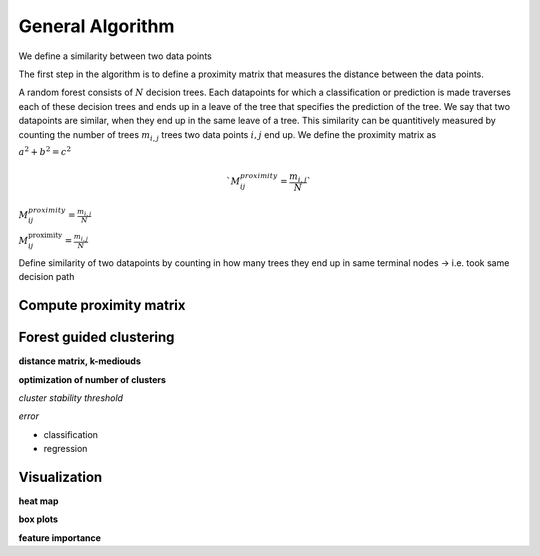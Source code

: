 General Algorithm
===============

We define a similarity between two data points 

The first step in the algorithm is to define a proximity matrix that measures the distance between the data points.

A random forest consists of :math:`N` decision trees. Each datapoints for which a classification or prediction is made traverses each of these decision trees
and ends up in a leave of the tree that specifies the prediction of the tree. 
We say that two datapoints are similar, when they end up in the same leave of a tree.
This similarity can be quantitively measured by counting the number of trees :math:`m_{i,j}` trees two data points :math:`i,j` end up.
We define the proximity matrix as

:math:`a^2 + b^2 = c^2`


.. math::
  `M^{proximity}_{ij} = \frac{m_{i,j}}{N}`


:math:`M^{proximity}_{ij} = \frac{m_{i,j}}{N}`

:math:`M^\text{proximity}_{ij} = \frac{m_{i,j}}{N}`

Define similarity of two datapoints by counting in how many trees they end up in same terminal nodes
-> i.e. took same decision path


Compute proximity matrix
------------------------


Forest guided clustering
------------------------

**distance matrix, k-mediouds**

**optimization of number of clusters**

*cluster stability threshold*

*error*

- classification
- regression


Visualization
------------------------

**heat map**

**box plots**


**feature importance**
